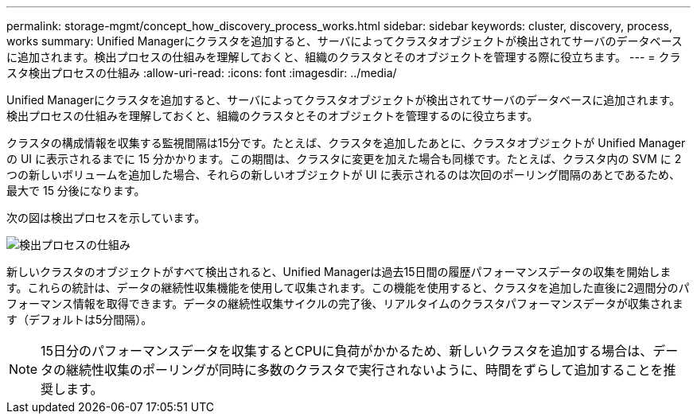---
permalink: storage-mgmt/concept_how_discovery_process_works.html 
sidebar: sidebar 
keywords: cluster, discovery, process, works 
summary: Unified Managerにクラスタを追加すると、サーバによってクラスタオブジェクトが検出されてサーバのデータベースに追加されます。検出プロセスの仕組みを理解しておくと、組織のクラスタとそのオブジェクトを管理する際に役立ちます。 
---
= クラスタ検出プロセスの仕組み
:allow-uri-read: 
:icons: font
:imagesdir: ../media/


[role="lead"]
Unified Managerにクラスタを追加すると、サーバによってクラスタオブジェクトが検出されてサーバのデータベースに追加されます。検出プロセスの仕組みを理解しておくと、組織のクラスタとそのオブジェクトを管理するのに役立ちます。

クラスタの構成情報を収集する監視間隔は15分です。たとえば、クラスタを追加したあとに、クラスタオブジェクトが Unified Manager の UI に表示されるまでに 15 分かかります。この期間は、クラスタに変更を加えた場合も同様です。たとえば、クラスタ内の SVM に 2 つの新しいボリュームを追加した場合、それらの新しいオブジェクトが UI に表示されるのは次回のポーリング間隔のあとであるため、最大で 15 分後になります。

次の図は検出プロセスを示しています。

image::../media/discovery_process_oc_6_0.gif[検出プロセスの仕組み]

新しいクラスタのオブジェクトがすべて検出されると、Unified Managerは過去15日間の履歴パフォーマンスデータの収集を開始します。これらの統計は、データの継続性収集機能を使用して収集されます。この機能を使用すると、クラスタを追加した直後に2週間分のパフォーマンス情報を取得できます。データの継続性収集サイクルの完了後、リアルタイムのクラスタパフォーマンスデータが収集されます（デフォルトは5分間隔）。

[NOTE]
====
15日分のパフォーマンスデータを収集するとCPUに負荷がかかるため、新しいクラスタを追加する場合は、データの継続性収集のポーリングが同時に多数のクラスタで実行されないように、時間をずらして追加することを推奨します。

====
